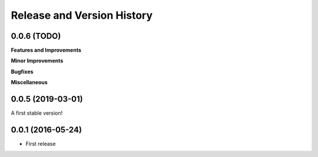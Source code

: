 .. _release_history:

Release and Version History
==============================================================================


0.0.6 (TODO)
~~~~~~~~~~~~~~~~~~~~~~~~~~~~~~~~~~~~~~~~~~~~~~~~~~~~~~~~~~~~~~~~~~~~~~~~~~~~~~
**Features and Improvements**

**Minor Improvements**

**Bugfixes**

**Miscellaneous**


0.0.5 (2019-03-01)
~~~~~~~~~~~~~~~~~~~~~~~~~~~~~~~~~~~~~~~~~~~~~~~~~~~~~~~~~~~~~~~~~~~~~~~~~~~~~~

A first stable version!


0.0.1 (2016-05-24)
~~~~~~~~~~~~~~~~~~~~~~~~~~~~~~~~~~~~~~~~~~~~~~~~~~~~~~~~~~~~~~~~~~~~~~~~~~~~~~

- First release